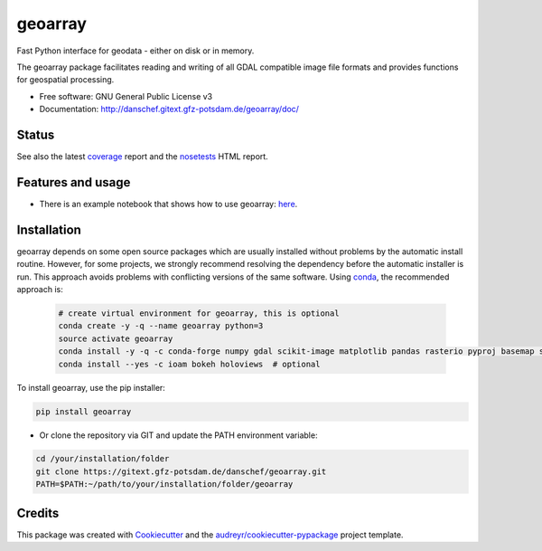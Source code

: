 ========
geoarray
========


Fast Python interface for geodata - either on disk or in memory.

The geoarray package facilitates reading and writing of all GDAL compatible image file formats
and provides functions for geospatial processing.


* Free software: GNU General Public License v3
* Documentation: http://danschef.gitext.gfz-potsdam.de/geoarray/doc/


Status
------

.. .. image:: https://img.shields.io/travis/danschef/geoarray.svg
        :target: https://travis-ci.org/danschef/geoarray

.. .. image:: https://readthedocs.org/projects/geoarray/badge/?version=latest
        :target: https://geoarray.readthedocs.io/en/latest/?badge=latest
        :alt: Documentation Status

.. .. image:: https://pyup.io/repos/github/danschef/geoarray/shield.svg
     :target: https://pyup.io/repos/github/danschef/geoarray/
     :alt: Updates

.. image:: https://gitext.gfz-potsdam.de/danschef/geoarray/badges/master/pipeline.svg
        :target: https://gitext.gfz-potsdam.de/danschef/geoarray/commits/master
.. image:: https://gitext.gfz-potsdam.de/danschef/geoarray/badges/master/coverage.svg
        :target: http://danschef.gitext.gfz-potsdam.de/geoarray/coverage/
.. image:: https://img.shields.io/pypi/v/geoarray.svg
        :target: https://pypi.python.org/pypi/geoarray
.. image:: https://img.shields.io/pypi/l/geoarray.svg
        :target: https://gitext.gfz-potsdam.de/danschef/geoarray/blob/master/LICENSE
.. image:: https://img.shields.io/pypi/pyversions/geoarray.svg
        :target: https://img.shields.io/pypi/pyversions/geoarray.svg
.. image:: https://img.shields.io/pypi/dm/geoarray.svg
        :target: https://pypi.python.org/pypi/geoarray


See also the latest coverage_ report and the nosetests_ HTML report.


Features and usage
------------------

* There is an example notebook that shows how to use geoarray: here_.


Installation
------------
geoarray depends on some open source packages which are usually installed without problems by the automatic install
routine. However, for some projects, we strongly recommend resolving the dependency before the automatic installer
is run. This approach avoids problems with conflicting versions of the same software.
Using conda_, the recommended approach is:

 .. code-block:: console

    # create virtual environment for geoarray, this is optional
    conda create -y -q --name geoarray python=3
    source activate geoarray
    conda install -y -q -c conda-forge numpy gdal scikit-image matplotlib pandas rasterio pyproj basemap shapely geopandas
    conda install --yes -c ioam bokeh holoviews  # optional


To install geoarray, use the pip installer:

.. code-block:: console

    pip install geoarray


* Or clone the repository via GIT and update the PATH environment variable:

.. code-block:: console

    cd /your/installation/folder
    git clone https://gitext.gfz-potsdam.de/danschef/geoarray.git
    PATH=$PATH:~/path/to/your/installation/folder/geoarray


Credits
-------

This package was created with Cookiecutter_ and the `audreyr/cookiecutter-pypackage`_ project template.

.. _Cookiecutter: https://github.com/audreyr/cookiecutter
.. _`audreyr/cookiecutter-pypackage`: https://github.com/audreyr/cookiecutter-pypackage
.. _coverage: http://danschef.gitext.gfz-potsdam.de/geoarray/coverage/
.. _nosetests: http://danschef.gitext.gfz-potsdam.de/geoarray/nosetests_reports/nosetests.html
.. _conda: https://conda.io/docs/
.. _here: examples/notebooks/features_and_usage.ipynb
